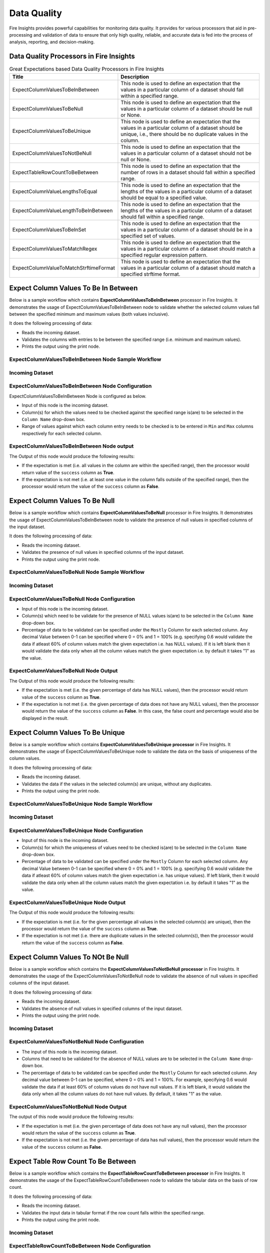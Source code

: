 Data Quality
-------

Fire Insights provides powerful capabilities for monitoring data quality. It provides for various processors that aid in pre-processing and validation of data to ensure that only high quality, reliable, and accurate data is fed into the process of analysis, reporting, and decision-making.

Data Quality Processors in Fire Insights
+++++++

.. list-table:: Great Expectations based Data Quality Processors in Fire Insights
   :widths: 35 65
   :header-rows: 1

   * - Title
     - Description
   * - ExpectColumnValuesToBeInBetween
     - This node is used to define an expectation that the values in a particular column of a dataset should fall within a specified range.  
     
   * - ExpectColumnValuesToBeNull
     - This node is used to define an expectation that the values in a particular column of a dataset should be null or None.  
   
   * - ExpectColumnValuesToBeUnique
     - This node is used to define an expectation that the values in a particular column of a dataset should be unique, i.e., there should be no duplicate values in the column.
     
   * - ExpectColumnValuesToNotBeNull
     - This node is used to define an expectation that the values in a particular column of a dataset should not be null or None.
     
   * - ExpectTableRowCountToBeBetween
     - This node is used to define an expectation that the number of rows in a dataset should fall within a specified range.
	
   * - ExpectColumnValueLengthsToEqual
     - This node is used to define an expectation that the lengths of the values in a particular column of a dataset should be equal to a specified value.

   * - ExpectColumnValueLengthToBeInBetween 
     - This node is used to define an expectation that the lengths of the values in a particular column of a dataset should fall within a specified range.

   * - ExpectColumnValuesToBeInSet
     - This node is used to define an expectation that the values in a particular column of a dataset should be in a specified set of values.

   * - ExpectColumnValuesToMatchRegex 
     - This node is used to define an expectation that the values in a particular column of a dataset should match a specified regular expression pattern. 
   
   * - ExpectColumnValueToMatchStrftimeFormat 
     - This node is used to define an expectation that the values in a particular column of a dataset should match a specified strftime format.
	
	

Expect Column Values To Be In Between
+++++++

Below is a sample workflow which contains **ExpectColumnValuesToBeInBetween** processor in Fire Insights. It demonstrates the usage of ExpectColumnValuesToBeInBetween node to validate whether the selected column values fall between the specified minimum and maximum values (both values inclusive).

It does the following processing of data:

* Reads the incoming dataset.
* Validates the columns with entries to be between the specified range (i.e. minimum and maximum values).
* Prints the output using the print node.

ExpectColumnValuesToBeInBetween Node Sample Workflow
=========

.. figure:: ../../_assets/user-guide/data-quality/expect-col-val-in-betwn-WF.png
   :alt: data-quality-userguide
   :width: 75%
   
Incoming Dataset
=======

.. figure:: ../../_assets/user-guide/data-quality/input-data.png
   :alt: data-quality-userguide
   :width: 75%

ExpectColumnValuesToBeInBetween Node Configuration
=======

ExpectColumnValuesToBeInBetween Node is configured as below.

* Input of this node is the incoming dataset.
* Column(s) for which the values need to be checked against the specified range is(are) to be selected in the ``Column Name`` drop-down box.
* Range of values against which each column entry needs to be checked is to be entered in ``Min`` and ``Max`` columns respectively for each selected column.        


.. figure:: ../../_assets/user-guide/data-quality/expect-col-val-in-between-config.png
   :alt: data-quality-userguide
   :width: 75%
   
ExpectColumnValuesToBeInBetween Node output
=======

The Output of this node would produce the following results:

* If the expectation is met (i.e. all values in the column are within the specified range), then the processor would return value of the ``success`` column as **True**.
* If the expectation is not met (i.e. at least one value in the column falls outside of the specified range), then the processor would return the value of the ``success`` column as **False**.

.. figure:: ../../_assets/user-guide/data-quality/expect-col-val-in-between-output.png
   :alt: data-quality-userguide
   :width: 75% 
   

Expect Column Values To Be Null
+++++++++

Below is a sample workflow which contains **ExpectColumnValuesToBeNull** processor in Fire Insights. It demonstrates the usage of ExpectColumnValuesToBeInBetween node to validate the presence of null values in specified columns of the input dataset.

It does the following processing of data:

* Reads the incoming dataset.
* Validates the presence of null values in specified columns of the input dataset.
* Prints the output using the print node.

ExpectColumnValuesToBeNull Node Sample Workflow
=========

.. figure:: ../../_assets/user-guide/data-quality/expect-null-WF.png
   :alt: data-quality-userguide
   :width: 75%
   
Incoming Dataset
=======

.. figure:: ../../_assets/user-guide/data-quality/expect-null-input.png
   :alt: data-quality-userguide
   :width: 75%

ExpectColumnValuesToBeNull Node Configuration
=======

* Input of this node is the incoming dataset.
* Column(s) which need to be validate for the presence of NULL values is(are) to be selected in the ``Column Name`` drop-down box.
* Percentage of data to be validated can be specified under the ``Mostly`` Column for each selected column. Any decimal Value between 0-1 can be specified where 0 = 0% and 1 = 100% (e.g. specifying 0.6 would validate the data if atleast 60% of column values match the given expectation i.e. has NULL values). If it is left blank then it would validate the data only when all the column values match the given expectation i.e. by default it takes "1" as the value.

.. figure:: ../../_assets/user-guide/data-quality/expect-null-config.png
   :alt: data-quality-userguide
   :width: 75%
   
ExpectColumnValuesToBeNull Node Output
=======

The Output of this node would produce the following results:

* If the expectation is met (i.e. the given percentage of data has NULL values), then the processor would return value of the ``success`` column as **True**.
* If the expectation is not met (i.e. the given percentage of data does not have any NULL values), then the processor would return the value of the ``success`` column as **False**. In this case, the false count and percentage would also be displayed in the result.


.. figure:: ../../_assets/user-guide/data-quality/expect-null-output01.png
   :alt: data-quality-userguide
   :width: 75% 
   


Expect Column Values To Be Unique
++++++++++++++++++++

Below is a sample workflow which contains **ExpectColumnValuesToBeUnique processor** in Fire Insights. It demonstrates the usage of ExpectColumnValuesToBeUnique node to validate the data on the basis of uniqueness of the column values.

It does the following processing of data:

* Reads the incoming dataset.
* Validates the data if the values in the selected column(s) are unique, without any duplicates.
* Prints the output using the print node.

ExpectColumnValuesToBeUnique Node Sample Workflow
=========

.. figure:: ../../_assets/user-guide/data-quality/expect-unique-WF.png
   :alt: data-quality-userguide
   :width: 75%


Incoming Dataset
=========

.. figure:: ../../_assets/user-guide/data-quality/expect-unique-input.png
   :alt: data-quality-userguide
   :width: 75%


ExpectColumnValuesToBeUnique Node Configuration
=========

* Input of this node is the incoming dataset.
* Column(s) for which the uniqueness of values need to be checked is(are) to be selected in the ``Column Name`` drop-down box.
* Percentage of data to be validated can be specified under the ``Mostly`` Column for each selected column. Any decimal Value between 0-1 can be specified where 0 = 0% and 1 = 100% (e.g. specifying 0.6 would validate the data if atleast 60% of column values match the given expectation i.e. has unique values). If left blank, then it would validate the data only when all the column values match the given expectation i.e. by default it takes "1" as the value.

.. figure:: ../../_assets/user-guide/data-quality/expect-unique-config.png
   :alt: data-quality-userguide
   :width: 75%


ExpectColumnValuesToBeUnique Node Output
========

The Output of this node would produce the following results:

* If the expectation is met (i.e. for the given percentage all values in the selected column(s) are unique), then the processor would return the value of the ``success`` column as **True**.
* If the expectation is not met (i.e. there are duplicate values in the selected column(s)), then the processor would return the value of the ``success`` column as **False**.


.. figure:: ../../_assets/user-guide/data-quality/expect-unique-output.png
   :alt: data-quality-userguide
   :width: 75%


Expect Column Values To NOt Be Null
++++++++

Below is a sample workflow which contains the **ExpectColumnValuesToNotBeNull processor** in Fire Insights. It demonstrates the usage of the ExpectColumnValuesToNotBeNull node to validate the absence of null values in specified columns of the input dataset.

It does the following processing of data:

* Reads the incoming dataset.
* Validates the absence of null values in specified columns of the input dataset.
* Prints the output using the print node.


.. figure:: ../../_assets/user-guide/data-quality/expect-not-null-WF.png
   :alt: data-quality-userguide
   :width: 75%


Incoming Dataset
=======

.. figure:: ../../_assets/user-guide/data-quality/expect-unique-input.png
   :alt: data-quality-userguide
   :width: 75%


ExpectColumnValuesToNotBeNull Node Configuration
========

* The input of this node is the incoming dataset.
* Columns that need to be validated for the absence of NULL values are to be selected in the ``Column Name`` drop-down box.
* The percentage of data to be validated can be specified under the ``Mostly`` Column for each selected column. Any decimal value between 0-1 can be specified, where 0 = 0% and 1 = 100%. For example, specifying 0.6 would validate the data if at least 60% of column values do not have null values. If it is left blank, it would validate the data only when all the column values do not have null values. By default, it takes "1" as the value.

.. figure:: ../../_assets/user-guide/data-quality/expect-not-null-config.png
   :alt: data-quality-userguide
   :width: 75%



ExpectColumnValuesToNotBeNull Node Output
=========

The output of this node would produce the following results:

* If the expectation is met (i.e. the given percentage of data does not have any null values), then the processor would return the value of the ``success`` column as **True**.
* If the expectation is not met (i.e. the given percentage of data has null values), then the processor would return the value of the ``success`` column as **False**.


.. figure:: ../../_assets/user-guide/data-quality/expect-not-null-output.png
   :alt: data-quality-userguide
   :width: 75%

Expect Table Row Count To Be Between
+++++++++

Below is a sample workflow which contains the **ExpectTableRowCountToBeBetween processor** in Fire Insights. It demonstrates the usage of the ExpectTableRowCountToBeBetween node to validate the tabular data on the basis of row count. 

It does the following processing of data:

* Reads the incoming dataset.
* Validates the input data in tabular format if the row count falls within the specified range.
* Prints the output using the print node.

.. figure:: ../../_assets/user-guide/data-quality/expect-row-count-btwn-WF.png
   :alt: data-quality-userguide
   :width: 75%

Incoming Dataset
=======

.. figure:: ../../_assets/user-guide/data-quality/expect-unique-input.png
   :alt: data-quality-userguide
   :width: 75%

ExpectTableRowCountToBeBetween Node Configuration
===========

* The input of this node is the incoming dataset.
* The minimum and maximum row count values are to be specified under the "Min Count" and "Max Count" boxes respectively.

.. figure:: ../../_assets/user-guide/data-quality/expect-row-count-btwn-config.png
   :alt: data-quality-userguide
   :width: 75%


ExpectTableRowCountToBeBetween Node Output
==========

The output of this node would produce the following results:

* If the expectation is met (i.e. the row count of the input dataset falls within the specified range), then the processor would return the value of the ``success`` column as True.
* If the expectation is not met (i.e. the row count of the input dataset does not fall within the specified range), then the processor would return the value of the ``success`` column as **False**. 

.. figure:: ../../_assets/user-guide/data-quality/expect-row-count-btwn-output.png
   :alt: data-quality-userguide 	
   :width: 75%

Expect Column Value Lengths To Equal
+++++++
Below is a sample workflow which contains **ExpectColumnValueLengthsToEqual processor** in Fire Insights. It demonstrates the usage of ExpectColumnValueLengthsToEqual node to validate whether the length of the selected column entries match the specified length.

It does the following processing of data:
* Reads the incoming dataset.
* Validates the columns with entries to have length equal to the specified length.
* Prints the output using the print node.

ExpectColumnValueLengthsToEqual Node Sample Workflow
=========

.. figure:: ../../_assets/user-guide/data-quality/expect-value-length-equal-WF.png
   :alt: data-quality-userguide 	
   :width: 75%

Incoming Dataset
======

.. figure:: ../../_assets/user-guide/data-quality/expect-value-length-equal-input.png
   :alt: data-quality-userguide 	
   :width: 75%


ExpectColumnValueLengthsToEqual Node Configuration
========

* Input of this node is the incoming dataset.
* Column(s) for which the length of the values need to be validated against the specified length is(are) to be selected in the ``Column Name`` drop-down box. 
* Specified length against which each column entry's length needs to be validated is to be entered in the ``value`` column for each selected column.
* The percentage of data to be validated can be specified under the ``Mostly`` Column for each selected column.

.. figure:: ../../_assets/user-guide/data-quality/expect-value-length-equal-config.png
   :alt: data-quality-userguide 	
   :width: 75%


ExpectColumnValueLengthsToEqual Node Output
=========

The output of this node would produce the following results:

* If the expectation is met (i.e. all values in the column have length equal to the specified length), then the processor would return value of the ``success`` column as **True**.
* If the expectation is not met (i.e. at least one value in the column has length different from the specified length), then the processor would return the value of the ``success`` column as **False**.

.. figure:: ../../_assets/user-guide/data-quality/expect-value-length-equal-output.png
   :alt: data-quality-userguide 	
   :width: 75%
   
Expect Column Value Length To Be In Between
+++++++
Below is a sample workflow which contains **ExpectColumnValueLengthToBeInBetween processor** in Fire Insights. It demonstrates the usage of the ExpectColumnValueLengthToBeInBetween node to validate the data on the basis of specified range of value length of the column in the input dataset.

It does the following processing of data:
* Reads the incoming dataset.
* Validates the data on the basis of length of column value that falls within the specified range.
* Prints the output using the print node.

ExpectColumnValueLengthToBeInBetween Node Sample Workflow
=======

.. figure:: ../../_assets/user-guide/data-quality/expect-value-length-btwn-WF.png
   :alt: data-quality-userguide 	
   :width: 75%
   
Incoming Dataset
======

.. figure:: ../../_assets/user-guide/data-quality/expect-value-length-btwn-input.png
   :alt: data-quality-userguide 	
   :width: 75%
   
ExpectColumnValueLengthToBeInBetween Node Configuration
======

* Input of this node is the incoming dataset.
* Column(s) for which the length of the values need to be validated against the specified range is(are) to be selected in the ``Column Name`` drop-down box.
* Range of values against which each column entry's length needs to be checked is to be entered in ``Min`` and  ``Max`` columns respectively for each selected column.

.. figure:: ../../_assets/user-guide/data-quality/expect-value-length-btwn-config.png
   :alt: data-quality-userguide 	
   :width: 75%

ExpectColumnValueLengthToBeInBetween Node Output
++++++

The output of this node would produce the following results:

* If the expectation is met (i.e. all values in the column have length within the specified range), then the processor would return value of the ``success`` column as **True**.
* If the expectation is not met (i.e. at least one value in the column has length outside of the specified range), then the processor would return the value of the ``success`` column as **False**.

.. figure:: ../../_assets/user-guide/data-quality/expect-value-length-btwn-output.png
   :alt: data-quality-userguide 	
   :width: 75%

Expect Column Values To Be In Set
+++++++
Below is a sample workflow which contains **ExpectColumnValuesToBeInSet processor** in Fire Insights. It demonstrates the usage of ExpectColumnValuesToBeInSet node to to validate whether the values in a specified column of a dataset are present in a given set of expected values.

It does the following processing of data:
* Reads the incoming dataset.
* Validates the columns with entries to exist in the specified set of values.
* Prints the output using the print node.

ExpectColumnValuesToBeInSet Sample Workflow
======

.. figure:: ../../_assets/user-guide/data-quality/expect-value-in-set-WF.png
   :alt: data-quality-userguide 	
   :width: 75%

Incoming Dataset
=======

.. figure:: ../../_assets/user-guide/data-quality/expect-value-in-set-input.png
   :alt: data-quality-userguide 	
   :width: 75%


ExpectColumnValuesToBeInSet Node Configuration
========

* Input of this node is the incoming dataset.
* Column(s) for which the values need to be checked against the specified set is(are) to be selected in the ``Column Name`` column.
* Set of values against which each column entry needs to be checked is to be entered in ``value`` column for each selected column. The values in the set can be separated by a semicolon.
* The percentage of data to be validated can be specified under the ``Mostly`` column for each selected column.

.. figure:: ../../_assets/user-guide/data-quality/expect-value-in-set-config.png
   :alt: data-quality-userguide 	
   :width: 75%

ExpectColumnValuesToBeInSet Node Output
========

The output of this node would produce the following results:

* If the expectation is met (i.e. all values in the column exist in the specified set), then the processor would return value of the ``success`` column as **True**.
* If the expectation is not met (i.e. at least one value in the column does not exist in the specified set), then the processor would return the value of the ``success`` column as **False**. 

.. figure:: ../../_assets/user-guide/data-quality/expect-value-in-set-output.png
   :alt: data-quality-userguide 	
   :width: 75%

Expect Column Values To Match Regex
+++++++

Below is a sample workflow which contains **ExpectColumnValuesToMatchRegex processor** in Fire Insights. It demonstrates the usage of ExpectColumnValuesToMatchRegex node to validate the data on the basis that the selected column(s) values match a specified regular expression pattern.

It does the following processing of data:
* Reads the incoming dataset.
* Validates the selected column(s) on the basis of matching them with a specified regular expression pattern.
* Prints the output using the print node.

ExpectColumnValuesToMatchRegex Node Sample Workflow
=========

.. figure:: ../../_assets/user-guide/data-quality/expect-value-match-regex-WF.png
   :alt: data-quality-userguide 	
   :width: 75%

Incoming Dataset
==========

.. figure:: ../../_assets/user-guide/data-quality/expect-value-match-regex-input.png
   :alt: data-quality-userguide 	
   :width: 75%

ExpectColumnValuesToMatchRegex Node Configuration
=========

* Input of this node is the incoming dataset.
* Column(s) for which the values need to be checked against the specified regular expression pattern is(are) to be selected in the ``Column Name`` drop-down box.
* Regular expression pattern against which each column entry needs to be checked is to be entered in the ``Regex`` column for each selected column.
* The percentage of data to be validated can be specified under the ``Mostly`` column for each selected column.

.. figure:: ../../_assets/user-guide/data-quality/expect-value-match-regex-config.png
   :alt: data-quality-userguide 	
   :width: 75%

ExpectColumnValuesToMatchRegex Node Output
========

The output of this node would produce the following results:

* If the expectation is met (i.e. all values in the selected column(s) match the specified regular expression pattern), then the processor would return value of the ``success`` column as **True**.
* If the expectation is not met (i.e. at least one value in the selected column(s) does not match the specified regular expression pattern), then the processor would return the value of the ``success`` column as **False**. 
* It is important to note that the regular expression pattern needs to be specified correctly for this validation to work as expected.

.. figure:: ../../_assets/user-guide/data-quality/expect-value-match-regex-output.png
   :alt: data-quality-userguide 	
   :width: 75%

Expect Column Values To Match Strftimeformat
+++++++
Below is a sample workflow which contains **ExpectColumnValuesToMatchStrftimeFormat processor** in Fire Insights. It demonstrates the usage of the ExpectColumnValuesToMatchStrftimeFormat node to validate the data on the basis that the selected column(s) values match a specified strftime format.

It does the following processing of data:
* Reads the incoming dataset.
* Validates the selected column(s) values for matching a specified strftime format.
* Prints the output using the print node.

ExpectColumnValuesToMatchStrftimeFormat Node Sample Workflow
=======

.. figure:: ../../_assets/user-guide/data-quality/expect-value-match-strftime-WF.png
   :alt: data-quality-userguide 	
   :width: 75%
   
Incoming Dataset
======

.. figure:: ../../_assets/user-guide/data-quality/expect-value-match-strftime-input.png
   :alt: data-quality-userguide 	
   :width: 75%
   
ExpectColumnValuesToMatchStrftimeFormat Node Configuration
=========

* Input of this node is the incoming dataset.
* Column(s) for which the values need to be checked against the specified strftime format is(are) to be selected in the ``Column Name`` drop-down box.
* Strftime format against which each column entry needs to be checked is to be entered in the ``Strftime Format`` column for each selected column.
* The percentage of data to be validated can be specified under the ``Mostly`` column for each selected column.

.. figure:: ../../_assets/user-guide/data-quality/expect-value-match-strftime-config.png
   :alt: data-quality-userguide 	
   :width: 75%
   
ExpectColumnValuesToMatchStrftimeFormat Node Output
========

Output of this node would produce the following results:

* If the expectation is met (i.e. all values in the selected column(s) match the specified strftime format), then the processor would return value of the ``success`` column as **True**.
* If the expectation is not met (i.e. at least one value in the selected column(s) does not match the specified strftime format), then the processor would return the value of the ``success`` column as **False**. 
* It is important to note that the strftime format needs to be specified correctly for this validation to work as expected.

.. figure:: ../../_assets/user-guide/data-quality/expect-value-match-strftime-output.png
   :alt: data-quality-userguide 	
   :width: 75%





















